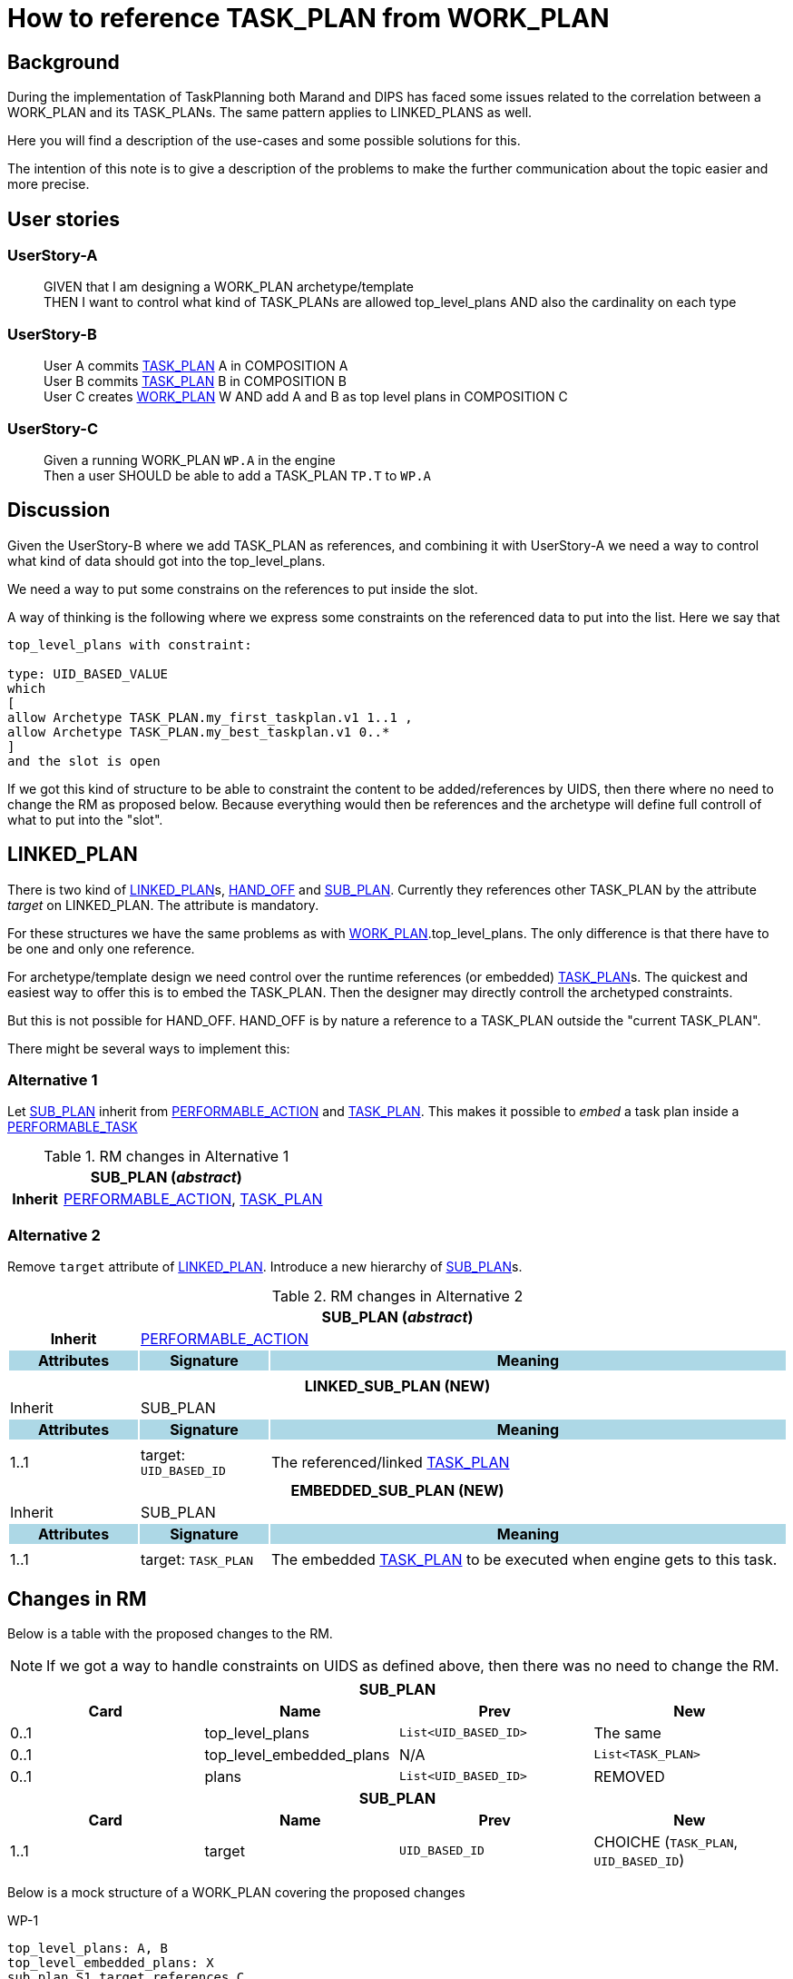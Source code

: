 :task_plan: http://www.openehr.org/releases/PROC/latest/task_planning.html#_task_plan_class[TASK_PLAN]
:work_plan: http://www.openehr.org/releases/PROC/latest/task_planning.html#_work_plan_class[WORK_PLAN]
:linked_plan: http://www.openehr.org/releases/PROC/latest/task_planning.html#_hand_off_class[LINKED_PLAN]
:sub_plan: http://www.openehr.org/releases/PROC/latest/task_planning.html#_sub_plan_class[SUB_PLAN]
:performable_task: http://www.openehr.org/releases/PROC/latest/task_planning.html#_performable_task_class[PERFORMABLE_TASK]
:performable_action: http://www.openehr.org/releases/PROC/latest/task_planning.html#_performable_action_class[PERFORMABLE_ACTION]
:dispatchable_action: http://www.openehr.org/releases/PROC/latest/task_planning.html#_dispatchable_action_class[DISPATCHABLE_ACTION]
:hand_off: http://www.openehr.org/releases/PROC/latest/task_planning.html#_hand_off_class[HAND_OFF]
= How to reference TASK_PLAN from WORK_PLAN 



== Background 


During the implementation of TaskPlanning both Marand and DIPS has faced some issues related to the correlation between a WORK_PLAN and its TASK_PLANs. The same pattern applies to LINKED_PLANS as well. 

Here you will find a description of the use-cases and some possible solutions for this. 

The intention of this note is to give a description of the problems to make the further communication about the topic easier and more precise. 

== User stories

=== UserStory-A
____
GIVEN that I am designing a WORK_PLAN archetype/template +
THEN I want to control what kind of TASK_PLANs are allowed top_level_plans 
AND also the cardinality on each type
____





=== UserStory-B
____
User A commits {task_plan} A in COMPOSITION A + 
User B commits {task_plan} B in COMPOSITION B +
User C creates {work_plan} W AND add A and B as top level plans in COMPOSITION C  
____


=== UserStory-C
____
Given a running WORK_PLAN `WP.A` in the engine + 
Then a user SHOULD be able to add a TASK_PLAN `TP.T` to `WP.A`
____





== Discussion 
Given the UserStory-B where we add TASK_PLAN as references, and combining it with UserStory-A we need a way to control what kind of data should got into the top_level_plans. 

We need a way to put some constrains on the references to put inside the slot. 

A way of thinking is the following where we express some constraints on the referenced data to put into the list. Here we say that 

----
top_level_plans with constraint: 

type: UID_BASED_VALUE 
which 
[
allow Archetype TASK_PLAN.my_first_taskplan.v1 1..1 , 
allow Archetype TASK_PLAN.my_best_taskplan.v1 0..*
]
and the slot is open 
----


If we got this kind of structure to be able to constraint the content to be added/references by UIDS, then there where no need to change the RM as proposed below. Because everything would then be references and the archetype will define full controll of what to put into the "slot". 




== LINKED_PLAN
There is two kind of {linked_plan}s, {hand_off} and {sub_plan}. Currently they references other TASK_PLAN by the attribute _target_ on LINKED_PLAN. The attribute is mandatory. 

For these structures we have the same problems as with {work_plan}.top_level_plans. The only difference is that there have to be one and only one reference. 

For archetype/template design we need control over the runtime references (or embedded) {task_plan}s. The quickest and easiest way to offer this is to embed the TASK_PLAN. Then the designer may directly controll the archetyped constraints. 

But this is not possible for HAND_OFF. HAND_OFF is by nature a reference to a TASK_PLAN outside the "current TASK_PLAN". 

There might be several ways to implement this: 

=== Alternative 1 

Let {sub_plan} inherit from {performable_action} and {task_plan}. This makes it possible to _embed_ a task plan inside a {performable_task}

.RM changes in Alternative 1
[cols="5,5,20"]
|====
3+^h| SUB_PLAN (_abstract_)
h|Inherit 2+|  {performable_action}, {task_plan}

|====


=== Alternative 2 
Remove `target` attribute of {linked_plan}. Introduce a new hierarchy of {sub_plan}s.

.RM changes in Alternative 2
[cols="5,5,20"]
|====
3+^h| SUB_PLAN (_abstract_)
h|Inherit 2+|  {performable_action}



h|Attributes  {set:cellbgcolor:lightblue} h| Signature {set:cellbgcolor:lightblue} h| Meaning {set:cellbgcolor:lightblue}

3+|{set:cellbgcolor!}

3+^h| LINKED_SUB_PLAN (NEW)
|Inherit 2+| SUB_PLAN

h|Attributes  {set:cellbgcolor:lightblue} h| Signature {set:cellbgcolor:lightblue} h| Meaning {set:cellbgcolor:lightblue}
3+|{set:cellbgcolor!}

^|1..1| target: `UID_BASED_ID` | The referenced/linked {task_plan}


3+^h| EMBEDDED_SUB_PLAN (NEW)
|Inherit 2+| SUB_PLAN

h|Attributes  {set:cellbgcolor:lightblue} h| Signature {set:cellbgcolor:lightblue} h| Meaning {set:cellbgcolor:lightblue}
3+|{set:cellbgcolor!}

^|1..1 a| target: `TASK_PLAN` | The embedded {task_plan} to be executed when engine gets to this task.


|====


== Changes in RM 
Below is a table with the proposed changes to the RM. 

NOTE: If we got a way to handle constraints on UIDS as defined above, then there was no need to change the RM. 

|====
4+h|SUB_PLAN

h|Card h|Name h| Prev h| New
|0..1|top_level_plans | `List<UID_BASED_ID>` | The same
|0..1|top_level_embedded_plans | N/A | `List<TASK_PLAN>`
|0..1|plans | `List<UID_BASED_ID>` | REMOVED

4+h| SUB_PLAN
h|Card h|Name h| Prev h| New
|1..1 | target | `UID_BASED_ID` | CHOICHE (`TASK_PLAN`, `UID_BASED_ID`)
|====


Below is a mock structure of a WORK_PLAN covering the proposed changes


.WP-1 
.....
top_level_plans: A, B 
top_level_embedded_plans: X 
sub_plan S1.target references C 
sub_plan S2.target embedded D
hand_off H1.target references E 
.....
